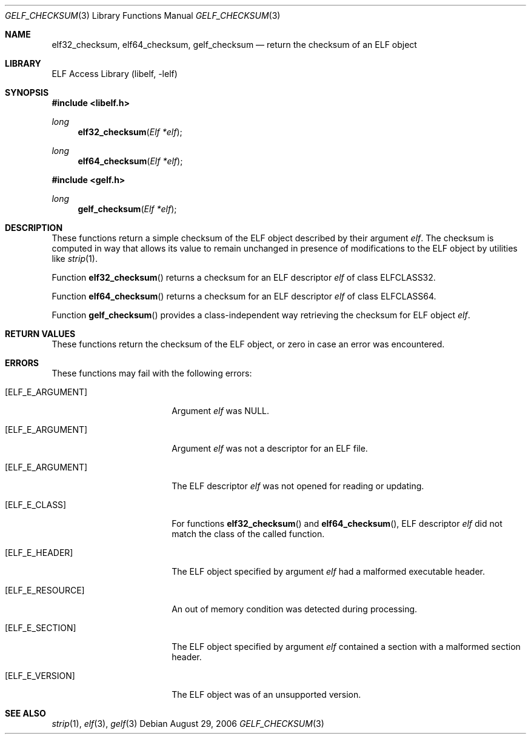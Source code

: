 .\" Copyright (c) 2006 Joseph Koshy.  All rights reserved.
.\"
.\" Redistribution and use in source and binary forms, with or without
.\" modification, are permitted provided that the following conditions
.\" are met:
.\" 1. Redistributions of source code must retain the above copyright
.\"    notice, this list of conditions and the following disclaimer.
.\" 2. Redistributions in binary form must reproduce the above copyright
.\"    notice, this list of conditions and the following disclaimer in the
.\"    documentation and/or other materials provided with the distribution.
.\"
.\" This software is provided by Joseph Koshy ``as is'' and
.\" any express or implied warranties, including, but not limited to, the
.\" implied warranties of merchantability and fitness for a particular purpose
.\" are disclaimed.  in no event shall Joseph Koshy be liable
.\" for any direct, indirect, incidental, special, exemplary, or consequential
.\" damages (including, but not limited to, procurement of substitute goods
.\" or services; loss of use, data, or profits; or business interruption)
.\" however caused and on any theory of liability, whether in contract, strict
.\" liability, or tort (including negligence or otherwise) arising in any way
.\" out of the use of this software, even if advised of the possibility of
.\" such damage.
.\"
.\" $FreeBSD: releng/9.3/lib/libelf/gelf_checksum.3 206622 2010-04-14 19:08:06Z uqs $
.\"
.Dd August 29, 2006
.Dt GELF_CHECKSUM 3
.Os
.Sh NAME
.Nm elf32_checksum ,
.Nm elf64_checksum ,
.Nm gelf_checksum
.Nd return the checksum of an ELF object
.Sh LIBRARY
.Lb libelf
.Sh SYNOPSIS
.In libelf.h
.Ft long
.Fn elf32_checksum "Elf *elf"
.Ft long
.Fn elf64_checksum "Elf *elf"
.In gelf.h
.Ft long
.Fn gelf_checksum "Elf *elf"
.Sh DESCRIPTION
These functions return a simple checksum of the ELF object described
by their argument
.Ar elf .
The checksum is computed in way that allows its value to remain
unchanged in presence of modifications to the ELF object by utilities
like
.Xr strip 1 .
.Pp
Function
.Fn elf32_checksum
returns a checksum for an ELF descriptor
.Ar elf
of class
.Dv ELFCLASS32 .
.Pp
Function
.Fn elf64_checksum
returns a checksum for an ELF descriptor
.Ar elf
of class
.Dv ELFCLASS64 .
.Pp
Function
.Fn gelf_checksum
provides a class-independent way retrieving the checksum
for ELF object
.Ar elf .
.Sh RETURN VALUES
These functions return the checksum of the ELF object, or zero in case
an error was encountered.
.Sh ERRORS
These functions may fail with the following errors:
.Bl -tag -width "[ELF_E_RESOURCE]"
.It Bq Er ELF_E_ARGUMENT
Argument
.Ar elf
was NULL.
.It Bq Er ELF_E_ARGUMENT
Argument
.Ar elf
was not a descriptor for an ELF file.
.It Bq Er ELF_E_ARGUMENT
The ELF descriptor
.Ar elf
was not opened for reading or updating.
.It Bq Er ELF_E_CLASS
For functions
.Fn elf32_checksum
and
.Fn elf64_checksum ,
ELF descriptor
.Ar elf
did not match the class of the called function.
.It Bq Er ELF_E_HEADER
The ELF object specified by argument
.Ar elf
had a malformed executable header.
.It Bq Er ELF_E_RESOURCE
An out of memory condition was detected during processing.
.It Bq Er ELF_E_SECTION
The ELF object specified by argument
.Ar elf
contained a section with a malformed section header.
.It Bq Er ELF_E_VERSION
The ELF object was of an unsupported version.
.El
.Sh SEE ALSO
.Xr strip 1 ,
.Xr elf 3 ,
.Xr gelf 3
